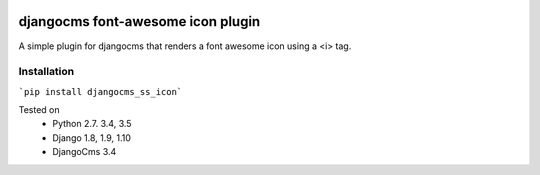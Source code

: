 .. image:: https://travis-ci.org/alexjbartlett/djangocms-ss-icon.svg?branch=master
    :target: https://travis-ci.org/alexjbartlett/djangocms-ss-icon

djangocms font-awesome icon plugin
==================================

A simple plugin for djangocms that renders a font awesome icon using a <i> tag.

Installation
------------

```pip install djangocms_ss_icon```


Tested on
    * Python 2.7. 3.4, 3.5
    * Django 1.8, 1.9, 1.10
    * DjangoCms 3.4
